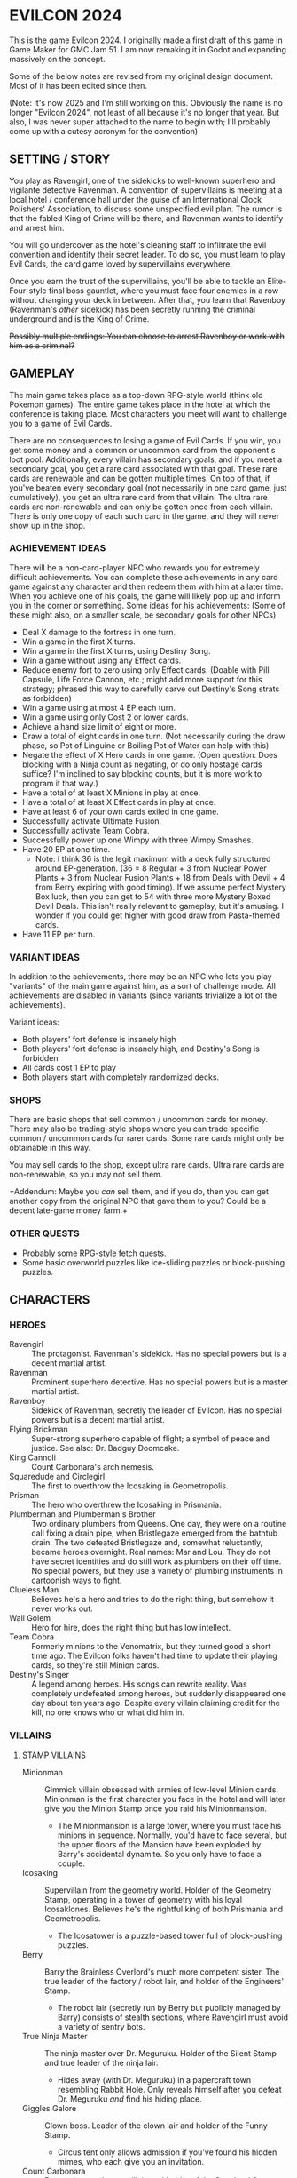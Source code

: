 
* EVILCON 2024
  This is the game Evilcon 2024. I originally made a first draft of
  this game in Game Maker for GMC Jam 51. I am now remaking it in
  Godot and expanding massively on the concept.

  Some of the below notes are revised from my original design
  document. Most of it has been edited since then.

  (Note: It's now 2025 and I'm still working on this. Obviously the
  name is no longer "Evilcon 2024", not least of all because it's no
  longer that year. But also, I was never super attached to the name
  to begin with; I'll probably come up with a cutesy acronym for the
  convention)
** SETTING / STORY
   You play as Ravengirl, one of the sidekicks to well-known superhero
   and vigilante detective Ravenman. A convention of supervillains is
   meeting at a local hotel / conference hall under the guise of an
   International Clock Polishers' Association, to discuss some
   unspecified evil plan. The rumor is that the fabled King of Crime
   will be there, and Ravenman wants to identify and arrest him.

   You will go undercover as the hotel's cleaning staff to infiltrate
   the evil convention and identify their secret leader. To do so, you
   must learn to play Evil Cards, the card game loved by supervillains
   everywhere.

   Once you earn the trust of the supervillains, you'll be able to
   tackle an Elite-Four-style final boss gauntlet, where you must face
   four enemies in a row without changing your deck in between. After
   that, you learn that Ravenboy (Ravenman's /other/ sidekick) has
   been secretly running the criminal underground and is the King of
   Crime.

   +Possibly multiple endings: You can choose to arrest Ravenboy or
   work with him as a criminal?+
** GAMEPLAY
   The main game takes place as a top-down RPG-style world (think old
   Pokemon games). The entire game takes place in the hotel at which
   the conference is taking place. Most characters you meet will want
   to challenge you to a game of Evil Cards.

   There are no consequences to losing a game of Evil Cards. If you
   win, you get some money and a common or uncommon card from the
   opponent's loot pool. Additionally, every villain has secondary
   goals, and if you meet a secondary goal, you get a rare card
   associated with that goal. These rare cards are renewable and can
   be gotten multiple times. On top of that, if you've beaten every
   secondary goal (not necessarily in one card game, just
   cumulatively), you get an ultra rare card from that villain. The
   ultra rare cards are non-renewable and can only be gotten once from
   each villain. There is only one copy of each such card in the game,
   and they will never show up in the shop.
*** ACHIEVEMENT IDEAS
    There will be a non-card-player NPC who rewards you for extremely
    difficult achievements. You can complete these achievements in any
    card game against any character and then redeem them with him at a
    later time. When you achieve one of his goals, the game will
    likely pop up and inform you in the corner or something. Some
    ideas for his achievements: (Some of these might also, on a
    smaller scale, be secondary goals for other NPCs)
    + Deal X damage to the fortress in one turn.
    + Win a game in the first X turns.
    + Win a game in the first X turns, using Destiny Song.
    + Win a game without using any Effect cards.
    + Reduce enemy fort to zero using only Effect cards. (Doable with
      Pill Capsule, Life Force Cannon, etc.; might add more support
      for this strategy; phrased this way to carefully carve out
      Destiny's Song strats as forbidden)
    + Win a game using at most 4 EP each turn.
    + Win a game using only Cost 2 or lower cards.
    + Achieve a hand size limit of eight or more.
    + Draw a total of eight cards in one turn. (Not necessarily during
      the draw phase, so Pot of Linguine or Boiling Pot of Water can
      help with this)
    + Negate the effect of X Hero cards in one game. (Open question:
      Does blocking with a Ninja count as negating, or do only hostage
      cards suffice? I'm inclined to say blocking counts, but it is
      more work to program it that way.)
    + Have a total of at least X Minions in play at once.
    + Have a total of at least X Effect cards in play at once.
    + Have at least 6 of your own cards exiled in one game.
    + Successfully activate Ultimate Fusion.
    + Successfully activate Team Cobra.
    + Successfully power up one Wimpy with three Wimpy Smashes.
    + Have 20 EP at one time.
      - Note: I think 36 is the legit maximum with a deck fully
        structured around EP-generation. (36 = 8 Regular + 3 from
        Nuclear Power Plants + 3 from Nuclear Fusion Plants + 18 from
        Deals with Devil + 4 from Berry expiring with good timing). If
        we assume perfect Mystery Box luck, then you can get to 54
        with three more Mystery Boxed Devil Deals. This isn't really
        relevant to gameplay, but it's amusing. I wonder if you could
        get higher with good draw from Pasta-themed cards.
    + Have 11 EP per turn.
*** VARIANT IDEAS
    In addition to the achievements, there may be an NPC who lets you
    play "variants" of the main game against him, as a sort of
    challenge mode. All achievements are disabled in variants (since
    variants trivialize a lot of the achievements).

    Variant ideas:
    + Both players' fort defense is insanely high
    + Both players' fort defense is insanely high, and Destiny's Song
      is forbidden
    + All cards cost 1 EP to play
    + Both players start with completely randomized decks.
*** SHOPS
    There are basic shops that sell common / uncommon cards for money.
    There may also be trading-style shops where you can trade specific
    common / uncommon cards for rarer cards. Some rare cards might
    only be obtainable in this way.

    You may sell cards to the shop, except ultra rare cards. Ultra
    rare cards are non-renewable, so you may not sell them.

    +Addendum: Maybe you /can/ sell them, and if you do, then you can
    get another copy from the original NPC that gave them to you?
    Could be a decent late-game money farm.+
*** OTHER QUESTS
    + Probably some RPG-style fetch quests.
    + Some basic overworld puzzles like ice-sliding puzzles or
      block-pushing puzzles.
** CHARACTERS
*** HEROES
    + Ravengirl :: The protagonist. Ravenman's sidekick. Has no
      special powers but is a decent martial artist.
    + Ravenman :: Prominent superhero detective. Has no special powers
      but is a master martial artist.
    + Ravenboy :: Sidekick of Ravenman, secretly the leader of
      Evilcon. Has no special powers but is a decent martial artist.
    + Flying Brickman :: Super-strong superhero capable of flight; a
      symbol of peace and justice. See also: Dr. Badguy Doomcake.
    + King Cannoli :: Count Carbonara's arch nemesis.
    + Squaredude and Circlegirl :: The first to overthrow the
      Icosaking in Geometropolis.
    + Prisman :: The hero who overthrew the Icosaking in Prismania.
    + Plumberman and Plumberman's Brother :: Two ordinary plumbers
      from Queens. One day, they were on a routine call fixing a drain
      pipe, when Bristlegaze emerged from the bathtub drain. The two
      defeated Bristlegaze and, somewhat reluctantly, became heroes
      overnight. Real names: Mar and Lou. They do not have secret
      identities and do still work as plumbers on their off time. No
      special powers, but they use a variety of plumbing instruments
      in cartoonish ways to fight.
    + Clueless Man :: Believes he's a hero and tries to do the right
      thing, but somehow it never works out.
    + Wall Golem :: Hero for hire, does the right thing but has low
      intellect.
    + Team Cobra :: Formerly minions to the Venomatrix, but they
      turned good a short time ago. The Evilcon folks haven't had time
      to update their playing cards, so they're still Minion cards.
    + Destiny's Singer :: A legend among heroes. His songs can rewrite
      reality. Was completely undefeated among heroes, but suddenly
      disappeared one day about ten years ago. Despite every villain
      claiming credit for the kill, no one knows who or what did him
      in.
*** VILLAINS
**** STAMP VILLAINS
     + Minionman :: Gimmick villain obsessed with armies of low-level
       Minion cards. Minionman is the first character you face in the
       hotel and will later give you the Minion Stamp once you raid
       his Minionmansion.
       - The Minionmansion is a large tower, where you must face his
         minions in sequence. Normally, you'd have to face several,
         but the upper floors of the Mansion have been exploded by
         Barry's accidental dynamite. So you only have to face a
         couple.
     + Icosaking :: Supervillain from the geometry world. Holder of
       the Geometry Stamp, operating in a tower of geometry with his
       loyal Icosaklones. Believes he's the rightful king of both
       Prismania and Geometropolis.
       - The Icosatower is a puzzle-based tower full of block-pushing
         puzzles.
     + Berry :: Barry the Brainless Overlord's much more competent
       sister. The true leader of the factory / robot lair, and holder
       of the Engineers' Stamp.
       - The robot lair (secretly run by Berry but publicly managed by
         Barry) consists of stealth sections, where Ravengirl must
         avoid a variety of sentry bots.
     + True Ninja Master :: The ninja master over Dr. Meguruku. Holder
       of the Silent Stamp and true leader of the ninja lair.
       - Hides away (with Dr. Meguruku) in a papercraft town
         resembling Rabbit Hole. Only reveals himself after you defeat
         Dr. Meguruku /and/ find his hiding place.
     + Giggles Galore :: Clown boss. Leader of the clown lair and
       holder of the Funny Stamp.
       - Circus tent only allows admission if you've found his hidden
         mimes, who each give you an invitation.
     + Count Carbonara :: Pasta-obsessed supervillain and holder of
       the Spaghetti Stamp. His minions are all sentient pasta-related
       foods taken from the pasta dimension. The Spaghetti Monsters
       that rule over that dimension are not happy about his
       intrusion.
     + Venomatrix :: Human-sized queen bee, obsessed with replacing
       the human race with bees. Holder of the Insect Stamp.
     + Catacomb Charmer :: Skeleton girl, was so obsessed with the
       undead that she decided to become one herself. Holder of the
       Graveyard Stamp out in the graveyard behind the hotel.
**** STAMP VILLAIN SIDEKICKS
     + Barry the Brainless Overlord :: Robot-obsessed supervillain
       with unworkable evil schemes. He runs the robotic lair but
       doesn't have a Stamp. After you beat him, a doorway opens to
       his sister's factory.
       - Right before the start of the game, he accidentally exploded
         some dynamite, destroying part of the Minionmansion and
         blocking one of the main corridors. The hotel staff finishes
         repairing the corridor right when you get the Minion Stamp.
         Additionally, they /might/ repair the Minionmansion (for an
         optional post-game endurance test) after you beat the game.
     + Dr. Meguruku :: Town physician who is secretly a powerful
       ninja. Guardian of the ninja lair. Once defeated, he will tell
       you how to find the True Ninja Master.
     + The Mastermime :: Giggles Galores' assistant, a silent mime in
       the clown lair.
     + Milkman Marauder :: Milk delivery man by day, master thief by
       night. Often works for Count Carbonara but maintains a civilian
       identity to make a living.
     + Beeatrice :: A human who has dedicated her life to the
       Venomatrix and seeks to make bees reign supreme.
**** THE FINAL GAUNTLET
     The four villains you must face before meeting the King of Crime.
     Must be faced in order with no deck changes in betwee.
     + Minionman :: Again but with his mask off and going by his real
       identity; he's actually a powerful card player and just puts on
       the "Minionman" gimmick for show (TODO Do we need an ultra rare
       card for his unmasked variant?)
     + Death :: The Pale Specter himself. He gets paid a hefty
       commission to serve on the Final Gauntlet, and he's short on
       cash.
     + Bristlegaze :: Weird alien floating eyeball thing. Bristlegaze
       appeared randomly in a bathtub while Plumberman and his brother
       were repairing it. They were able to defeat it for the moment,
       but it keeps coming back. Bristlegaze's true nature is unknown.
       It has a variety of powers, including the ability to read minds
       and telekinetically control nearby objects. It only
       acknowledges and fights Plumberman and his brother, considering
       no one else worth its time.
       - Bristlegaze immediately recognizes Ravengirl despite her
         disguise, since it can read minds. However, it also doesn't
         care. Its motives for attending the convention are unknown.
       - Bristlegaze might appear at some point before the final
         gauntlet, as an optional threat (with a weaker deck, of
         course).
     + ??? :: ??? (We might just make Ravenboy be the fourth one if we
       can't think of anyone else)
**** RECURRING RIVALS
     + Dr. Badguy Doomcake :: Just Flying Brickman in a paper-thin
       disguise.
     + Maxwell Sterling :: Not a supervillain, just a CEO, but he gets
       invited to all of the important events anyway.
     + Chris Cogsworth :: Not a supervillain, just cleans clocks and
       was disappointed to learn that the convention is about evil.
     + Farmer Blue :: From Marty the Mole. There's a farmer's
       convention next week. He got the week wrong and showed up this
       week instead.
     + Ricky Riddle, Jr. :: An environmental extremist turned
       supervillain. He endeavors to protect natural wildlife... at
       all costs.
     + Little Diceman :: Big Diceman's little brother. The two of them
       escaped from a video game a long time ago. Little Diceman
       doesn't speak and just wants several Dice-themed cards (all
       common). Once you give them to him, he'll play you in a card
       game. After you defeat him, he runs off and opens a "random"
       shop, which gives you random "lootbox"-style cards (most cards
       in the game are available in this way, with some exceptions)
       - Specifics on the shop: You can get any common/uncommon card
         this way. You can never get ultra rares. Rare cards can only
         be acquired if you've already seen that rare card at least
         once, and some (like Destiny's Singer) cannot be acquired in
         this way at all)
       - Little Diceman's card is a hero card. Little Diceman isn't
         really a hero but he insisted on being made into a hero card.
     + Big Diceman :: Little Diceman's big brother. He is capable of
       speech and will play games with you. Only appears after you've
       beaten Little Diceman.
**** OPTIONAL BONUS BOSSES
     + B'aroni :: Barry the Brainless Overlord's great grandson, a
       time traveller with futuristic technology. Crashed into the
       present day in a time machine and is hiding out near Barry's
       robot lair. For obvious reasons, he doesn't want Barry or Berry
       seeing him. Not a Stamp-holder, but is a powerful optional
       boss.
       - In the post-game, B'aroni finally fixes his time machine, and
         he offers to take you back to just before everyone was
         arrested (that way, we can have a post-game while you still
         get to wander around the pre-police-raid convention hall)
     + Devil :: From Nail. A devil from the fiery pits who makes deals
       for people's souls. Obsessed with meeting Death and heard a
       rumor that he was going to be at the convention.
     + Maybe the boss from Mars God of War?
     + Someone from Three Rules?
     + Inquisitor from Suspicious City?
**** OTHER VILLAINOUS CHARACTERS
     + Skunkman :: Doesn't actually appear in game, but has a card and
       is mentioned as the reason that Ravenman cannot attent the
       convention himself.
*** VILLAINS BY ARCHETYPE
    + Human
      - Maxwell Sterling
    + Nature
      - Bristlegaze?
      - Ricky Riddle
    + Turtle
      - Bristlegaze?
      - Ricky Riddle
    + Shape
      - Icosaking
    + Pasta
      - Count Carbonara
    + Clown
      - Giggles Galore
      - The Mastermime
    + Robot
      - Barry the Brainless Overlord
      - B'aroni
    + Bee
      - Venomatrix
      - Beeatrice
    + Ninja
      - True Ninja Master
      - Dr. Meguruku
    + Undead
      - Catacomb Charmer
      - Death
    + Farm
      - Farmer Blue
    + Demon
      - Devil
      - Death
    + Boss
    + (Milk)
      - Milkman Marauder
    + (Hero)
      - Dr. Badguy Doomcake
    + (Hostage)
      - Bristlegaze
      - (Maybe Minionman's second appearance)
    + (Factory)
      - Berry
      - B'aroni
    + (Unplaced)
      - Minionman
      - Chris Cogsworth
** WORLD MAP
   You first face a tutorial character (probably Minionman), who
   fights you and then, upon your victory, tells you about the stamps.
   You need to get all eight stamps and then face off against the
   Final Four.
*** THE STAMPS (FIRST DRAFT FROM MARCH 2024)
    THIS IS A DRAFT (3/25/2024)! Might modify it later!

    + Minionman and his lair of minions
    + Barry the Brainless Overlord (but it's really his sister Berry
      who's in charge)
    + Dr. Meguruku and the Ninja Master
    + Count Carbonara (and the Milkman Marauder?)
    + Bristlegaze
    + Catacomb Charmer
    + Venomatrix
    + Giggles Galore
** CARD GAME RULES
   The game proceeds on a turn-by-turn basis. The human player
   character always goes first, and play alternates from there. As a
   handicap, the CPU player always gets a +2 to their starting fort
   defense.

   The two players are trying to raid each others' forts. Whoever
   drops the enemy's fort defense to zero first wins the game
   immediately. Both players start with five cards in hand. Each
   player's deck must have exactly 20 cards in it.

   A player's hand limit is five, though cards can augment this. If a
   player should draw from his deck and is already at the hand limit,
   he does not draw. If a player ends up with more cards in hand than
   the hand limit allows, nothing special happens (this can occur if a
   card that /was/ augmenting the hand limit expires, for instance).
*** PHASES
**** DRAW PHASE
     A player's turn starts with the Draw Phase. First, The player
     gains Evil Points, or EP for short. On the first turn, players
     get 2 EP each. On the second, they get 3, then 4, and so on up to
     a maximum of 8 EP per turn. Then the player draws cards. By
     default, he draws 3 cards per turn, though that can be augmented
     with effects. Again, if he's already at his hand limit, he does
     not draw.
**** ATTACK PHASE
     All Minions on the turn player's side of the field attack the
     enemy's fort. Generally speaking, this bypasses enemy Minions and
     goes straight for the fort. Each Minion, from left to right,
     deals damage to the fort equal to their Level.
**** MORALE PHASE
     All Minions on the turn player's side of the field decrease in
     Morale by 1. This includes Minions whose Attack Phase was skipped
     for any reason.

     A Minion whose Morale hits zero will /expire/ and (usually) be
     removed from the field. This is not exclusive to the Morale Phase
     and can happen at other times if a card effect changes a Minion's
     Morale, but it's most common during this phase.
**** STANDBY PHASE
     Any cards which "last X number of turns" tick down their counter
     and are discarded if the counter has hit zero. A handful of other
     cards also have effects that explicitly activate during the
     Standby Phase.
**** MAIN PHASE
     During this phase, the turn player can spend EP to play cards
     from his hand in any order he chooses. He can play any number of
     Minions and effect cards, provided he has the EP to do so. Cards
     are played one-at-a-time, and effects are fully evaluated before
     the next card is played.
**** END PHASE
     The player's turn ends. Any unspent EP is lost at this time. Some
     cards have special effects that operate during the End Phase.
*** CARD TYPES
**** MINIONS
     Minion cards have a Level and a Morale. Level indicates attack
     power and Morale indicates how many turns, by default, the Minion
     will stay on the field before moving to the discard pile.
**** EFFECTS
     Effect cards have an effect. Effect cards are further subdivided
     into Instant, Hero, and Ongoing effects.
     + Instant effects have an immediate effect on the game board and
       then move to the discard pile as soon as they're done.
     + Hero effects are like Instant effects but generally involve
       sabotaging or attacking the enemy's Minions. There are several
       cards in play that specifically block or defend against Hero
       effects.
     + Ongoing effects remain on the field. Some Ongoing effects
       explicitly last N turns, while others last until some condition
       triggers them, after which time they expire.
** CARDS
   See ~library.ods~ for a list of cards that are planned for the
   game.
** CARD DESCRIPTIONS
   Here are the conventions for card description text, so we can try
   to be consistent.

   Cards which have no effect shall feature flavortext in italics.
   This flavortext shall consist of one or more complete sentences, properly
   punctuated.

   Cards which have an effect shall instead describe the effect, in
   non-italic font.
   + Effect text may EITHER be in the form of a mathematical operation
     (e.g., "+1 Level to all Minions"), in the form of an imperative
     statement (e.g., "Summon a Chicken from your deck"), or in the
     form of a complete sentence describing a passive circumstance
     (e.g., "Hired Ninja is immune to enemy card effects").
   + Effect text shall NOT be written in the form of a passive verb
     phrase (e.g., prefer "Summon a Chicken" to "Summons a Chicken")
   + Effect text shall end in proper punctuation (such as a period),
     even in situations where it is not a complete sentence.
   + Effect text may consist of multiple sentences. These may be
     separated by punctuation.
   + Semicolons shall be used to separate sequential effects (e.g.,
     "Destroy an enemy Minion; then destroy this card.")
   + Card names should be capitalized consistently in the same way
     they're capitalized in the card's title itself.
   + Cards shall prefer to refer to themselves in the third person by
     name. A phrase such as "this card" may be used if it makes more
     grammatical sense.
   + Cards may use "[icon]...[/icon]" formatting to indicate
     archetypes or other designators. Such designators shall ONLY be
     used to refer to their intended archetype or usage (for example,
     do NOT use [icon]HUMAN[/icon] simply to represent a generic
     person's face, only use it to refer to the HUMAN archetype).
   + When referencing an archetype, including both the icon and the
     archetype name (e.g., "All [icon]ROBOT[/icon] ROBOT Minions are
     destroyed"). Additionally, archetype names shall be written in
     ALL CAPS.
   + Archetypes are adjectives. So for example effects should refer to
     "All [icon]BEE[/icon] BEE Minions", NOT simply "All
     [icon]BEE[/icon] BEEs".
   + The following words are capitalized: Minion, Effect (in the
     context of an Effect card), Hero, Cost, Level, Morale, Tribe,
     Dice (in the context of the pseudo-archetype), each phase name.
   + The following words needn't be capitalized: card, discard pile,
     fortress, phase (on its own), defense.
   + The word "Spiky", in the context of the pseudo-archetype of
     cards, should be used as an adjective, capitalized, /and/
     enclosed in quotation marks. Example: "All 'Spiky' Minions gain 1
     Level.".
     - Note: This somewhat peculiar convention (involving the explicit
       quotation marks) intends to emphasize that the "Spiky"
       archetype is based on the presence or absence of the work
       "Spiky" in the card's title.
   + "Limited" cards (i.e. those that can only exist once per deck)
     shall indicate their status using the "LIMITED" icon in the icon
     row, as well as a sentence "Limit 1 per deck." at the end of the
     card effect description.
   + Card effects MAY use the second person "you". If used, the second
     person pronoun always refers to the card's /current/ owner.
   + Minions are always referred to with the pronoun "it".
   + The player's fortress should be referred to with the word
     "fortress". Its health is called "defense" or "fortress defense".
   + On the offchance that we need to refer abstractly to the notion
     of "archetype", the correct user-facing term is "tribe".
** CARD RULINGS
   Specific rulings on weird or potentially unintuitive interactions.
*** DEFINITIONS
    Miscellaneous definitions for words used on cards.
    + Expire :: A Minion expires when its Morale hits zero. A Minion
      is normally destroyed immediately /after/ expiring. Effect cards
      never expire, and a card removed from the field by means other
      than having zero Morale is not considered to have expired.
      - A Minion card can expire on the opponent's turn if a card
        effect, such as Ice Moth, causes it to drop Morale outside of
        its Morale Phase.
      - During expiration, a Minion can occasionally re-gain Morale
        from a card effect. If it does so, then it is not destroyed as
        a result of the expiration.
        * The exact mechanics of this are somewhat technical in
          nature, and players usually needn't worry about the
          specifics. A Minion whose Morale hits zero actually
          undergoes two expiration phases: pre-expiration and proper
          expiration. During pre-expiration, only effects which change
          Morale run, and the Minion can still be saved. Once
          pre-expiration is completed, the Minion checks its Morale
          once more and cancels the process if ~Morale > 0~. If not,
          then the Minion fully commits to expiring and runs the
          proper expiration phase, where any other "When X expires"
          effects run.
    + Destroy :: A card is destroyed when it moves from the field to
      the discard pile for any reason, including as a result of the
      normal expiration process for Minions.
      - When a card is destroyed, it always goes to its /original/
        owner's discard pile, even if it changed ownership while on
        the field.
    + Discard :: A card is discarded when it moves from the hand
      directly to the discard pile.
    + Exile :: A card in any position on the board (field, hand, deck,
      or discard pile) can be exiled. When a card is exiled, it is
      completely removed from play for the remainder of this card
      game. There is no way to recover an exiled card.
    + Play :: A card is "played" when it moves from a position not on
      the field (i.e. deck, hand, or discard pile) to being on the
      field.
      - When a card is played from the hand as part of a player's
        normal turn, that player must spend EP equal to the card's
        cost in order to do so.
      - Changing the ownership of a card that is already in play (such
        as via Brainwashing Ray) does not count as playing that card a
        second time.
      - Creating a token card from nothing does /not/ count as playing
        that card, since the card is not being moved from anywhere
        else.
      - As a singular exception to the above, Mystery Box creates
        /and/ plays a random card as part of its effect. This
        exception is carved out, since so many of the cards Mystery
        Box can spawn /depend/ on being put into play in order to
        trigger.
    + Summon :: This is a synonym for "Play". You may see it in some
      old notes for this game. Generally the word "Play" should be
      preferred over "Summon", but in some cases this word makes
      better grammatical sense.
    + Field :: The "field" consists of all cards in play. This
      includes Minions and Effects that have been played but excludes
      cards in hand, in deck, in the discard piles, or exiled.
    + Board :: The "board" consists of all cards on the field, in
      players' hands, in players' decks, and in discard piles. The
      board explicitly excludes cards which have been exiled.
    + Token :: A token is a card created from thin air which was not
      part of your original deck. When a token is removed from the
      field for any reason, it is exiled.
    + Copy :: When a card that's already in play is copied, the new
      card inherits all of the metadata of the original. This includes
      Level, Morale, Doomed status, immunity from influence, and
      several other stats. The new card counts as being created, /not/
      played, and is always treated as a token, regardless of whether
      or not the original was a token.
      - At the time of writing this, the only card that /copies/
        another card is Pollination.
    + Most Powerful / Least Powerful :: When a card refers to your
      "most powerful" or "least powerful" Minion, Minions are compared
      by Level first, then by Morale as a tiebreaker if necessary. If
      two Minions have the same Level and Morale, the one with the
      higher unique identifier is considered more powerful.
*** INFLUENCE CHECKS
    Influence checks for ninjas and ninja-themed effects apply
    whenever a card of any kind attempts to change or block another
    card.
    + "Change", in this context, includes modifying Level, Morale, or
      archetypes, or moving the card to another location on or off the
      field. (Examples: Rhombicuboctahedron, Forever Clown, Pasta Power)
    + "Block", in this context, includes skipping a phase for the card
      (Example: Hypercube Prison).
    + Influence checks only apply when the target card is on the field
      (minion or effect strip). Influence checks do NOT apply to
      target cards in the discard pile, deck, or hand.
    + Influence checks do not apply when a card /specifically/
      self-targets, so no influence check can block an effect of the
      form "This Minion is at +1 Level if <some condition>".
      - Corollary: Influence checks DO apply when a blanket effect
        happens to self-target. So influence checks /do/ apply, even
        to the self-target, of a card with effect "All friendly
        Minions are at +1 Level if <some condition>".
*** MISCELLANEOUS
    + When a card (usually a Clown-themed card) changes the archetype
      of a Minion, that change always overwrites any other archetypes.
      So, for instance, if a Masked Turtle (Ninja + Turtle) was
      "turned into a Clown", then he is now /just/ a Clown, not a
      Ninja or a Turtle anymore.
    + When a card is removed from the field, any temporary changes
      that were made to that card are reverted. These include, but are
      not limited to, temporary increases or decreases to the Level,
      changes to the archetype of a Minion, and immunity to effects
      (e.g. Ninja Mask). Essentially, a card which is not on the field
      reverts back to its factory condition and only has the stats and
      abilities listed on the physical card.
** DONE ENEMY AI PLAN
*** SUMMARY
    (Written Oct 27, 2024)

    We have officially reached the point where it's time to write an
    actually /good/ AI for the game. The current one, called
    ~GreedyAIAgent~, merely plays cards at random until it is no
    longer legal to do so, then ends its turn.

    My first idea (which has mostly been superseded by the idea I will
    discuss later) was to make a one-lookahead engine by
    hand-programming heuristics. That is, every card type would have a
    function that determines its current value to the AI, given the
    state of the playing field. For basic Minions, the value is zero,
    since ~cost = level * morale~. But if the card synergizes with
    something already on the field, its value goes up. This would
    probably work well for basic stuff, but I feel like more
    sophisticated cards (Ultimate Fusion, Team Cobra, etc) would never
    get played, and if that's the case then the AI may be playing
    suboptimally in other situations as well. It also relies on me
    being able to come up with reliable heuristics for every card. For
    instance, how many fort health points is immunity from enemy
    effects worth? Or how many points is drawing an extra card worth?
    It depends heavily on the context in ways difficult to quantify.

    So, instead, I'm thinking we design a Monte Carlo engine. The AI
    looks at its legal actions right now, which consist of either
    playing a card it can legally afford to play, or ending its turn.
    For each action, deep-copy the playing field (nontrivial but not
    terribly difficult to do), then run a couple hundred simulations
    of the next, say, five turns. At the end of that, see which card
    (or end-of-turn action) had the best value and play it (resp, end
    your turn). Notes on this approach:
    + The utility value of the game board after running a simulation
      is pretty simple to calculate. Assuming A is the AI and B is the
      other player, we want to maximize ~utility = A.fort_defense -
      B.fort_defense + (A.destiny_songs - B.destiny_songs) * 20~
      - A Destiny Song is worth 20 fort defense, because it's
        effectively 1/3 of the way to winning the game, and the fort
        has 60 (or 62, but we're ignoring that difference for now)
        defense. One third of 60 is 20.
    + For the purposes of running the simulation, after deep-copying
      the playing field, we shuffle our remaining deck, since the AI
      can't see the order of the cards in its own deck but does know
      /what/ those cards are. There are no effects that blindly exile
      a card (even in the case of Ravenboy/Ravengirl, the exiled card
      is revealed publicly to all players), so the AI always has
      complete knowledge of what cards remain in the unordered
      multiset of its current deck.
    + Likewise, we'll need to randomize the AI's opponent's hand and
      deck. I'm thinking the AI will take notes of what cards it has
      seen, and fill out the remainder of its opponent's deck from
      that context. For example, if the opponent has exhausted their
      deck once before, then the AI should know every card in that
      deck (and, again, since all exiles are public, the AI can reason
      about what cards have been exiled). If not, the AI can look at
      the cards it /has/ seen and assume the remaining cards will be
      of similar archetypes to the existing ones. If it has no
      information, then assume random basic Minions. Since the /main/
      point of Monte Carlo is to figure out what's best for the AI, I
      feel like the contents of the enemy's deck (especially at the
      beginning of a game) are not as relevant, so we can probably
      just fill in unknown information with random basic Minions,
      normally distributed by Cost.
    + I do worry about speed here. The greedy AI pauses for a bit to
      make things seem more natural. We'll need to distribute our
      simulations across Godot frames as best as possible and
      hopefully still /seem/ as fast as the greedy AI. This Will
      require some experimentation to tweak the best numbers. We can
      adjust, for instance, the depth of the Monte Carlo search, as
      well as the number of simulations.
*** PROJECT DEEPCOPY
    We need to be able to deep-copy ~PlayingField~. Unfortunately,
    while Godot's ~duplicate~ is nice to have, it has several
    subtleties that make it not suitable for my use case (most
    prominently, the 0-argument constructor requirement is a
    non-starter). So I'll be implementing a custom ~deepclone~ method.
    These are all of the things that ~PlayingField~ directly or
    indirectly depends on.

    + [ ] ~PlayingField~
    + [ ] ~Deck~
    + [X] ~CardContainer~
    + [X] ~Card~
    + [X] ~CardType~ (Immutable so simply return ~self~)
    + [ ] ~DiscardPile~
    + [ ] ~CardStrip~
    + [ ] ~HiddenCardDisplay~
    + [ ] ~PlayingCardDisplay~
    + [ ] ~GameStatsPanel~ + all individual stats panels
    + [ ] All AI nodes
*** RETROSPECTIVE
    (Written Jan 6, 2025)

    I have tried implementing a Monte Carlo simulation, but, at least
    right now, it seems too slow in GDScript. I can only run for a
    very small number of games and a small depth, not nearly enough to
    begin to "understand" the game even superficially.

    With that in mind, I am currently working on implementing the
    other idea, involving manual heuristic-based valuations of every
    card in the game.
** RANDOM IDEAS
   + [X] Villain(s) from Three Rules Standing
     - All three of the major villains are being included as cards.
       The characters themselves, at least as of writing this, are
       /not/ planned to appear in the game personally.
   + [ ] Costume shop for some cosmetic upgrades
   + [X] Turtle support: block enemy damage
   + [X] Fungus support: Progressively increase in power the longer
     effects stay in play
   + [ ] Provide "collectors' editions" of certain cards, when there's
     original artwork from the source game that we can feature
     - Cards that potentially have original artwork: Barry, Dr.
       Meguruku, True Ninja Master, B'aroni, Ricky Riddle
     - Cards that are from older games but have a very similar art
       style (hence, would be hard to justify two drawings):
       Icosaking, Maxwell Sterling, The Devil, Prisman, Squaredude and Circlegirl
     - Maybe Giggles Galore? He's loosely based on Clownometry
     - Farmer Blue is already done in vector style, but he's
       chibi-ified in the OG game. So a variant with his chibi form
       would make sense.
   + [ ] The "thug" character from Nail?
     - He might run a "shady" shop that trades random items with you.
   + [ ] Ancient Demons are the salesmen who sell you cards at shops.
   + [X] Representation (cameos?) from Growing Up?
     - [X] "Ricky Riddle" in particular is just asking to be made into
       a supervillain ;)
   + [ ] Fast travel system is being dug by a new, original mole
     character who happens to know Marty the Mole.
   + [X] Boss support? The /only/ boss interactions right now are
     Prisman, Skunkman, and Evil Lair. And two of those are debuffs.
     - Added Final Battle, which helps somewhat
   + [X] "Spaghetti Code" (Pasta + Robot synergy :))
   + [X] Clarify on Squaredude/Circlegirl whether it counts as
     "playing" the other if a hero card intercepted it
   + [X] Reskin vitamin capsule to make it more clear that it's a Dr.
     Mario reference
   + [X] A "jester" / "joker" card that makes a Minion count as /all/
     archetypes at once
   + [X] Should Destiny's Song be a Hero card? I like that idea
     because it means the opponent can defend against a Destiny's Song
     strategy with Bristlegaze, Kidnapping the President, Damsel in
     Distress, or Skunkman (Skunkman becomes insanely powerful against
     a Destiny deck)
   + [X] Rule 18 (Shape support) - Rule 18 looks like the triforce, so
     let's lean into that reference.
     - [X] Rule 18 :: Effect card, lasts 3 turns, limit 1 per deck, no
       additional effects.
     - [X] Rule of Strength :: If you control Rule 18, then +2 Level
       to your strongest SHAPE Minion.
     - [X] Rule of Knowledge :: If you control Rule 18, then +2 Morale
       to your strongest SHAPE Minion.
     - [X] Rule of Bravery :: If you control Rule 18, then all of your
       SHAPE Minions are now immune to enemy card effects.
   + [ ] BUG: Labels on cards (such as the level/morale or turn count)
     are blocking clicks on those cards. Also applies to deck and
     discard
   + [X] Change "Destiny's Song" to "Destiny's Singer", so it makes
     more sense why it's a hero card.
   + [ ] Investigate fullscreen and window resizing behavior
   + [X] A way to store EP for a future turn (maybe a factory card?)
     - It's called Refrigeration and is intended as Factory support
       (also works really well for large combos, like Ultimate Fusion
       and /especially/ Team Cobra)
   + [X] Diceman and dice pseudo-archetype (for random effects, lots
     of synergy options)
     - Little Diceman and Big Diceman added.
   + [X] Something that costs 9 EP. I checked; we can fit nine stars
     on the card.
     - True Spaghetti Monster, a Pasta-Boss Minion
   + [ ] If a lot of damage is dealt by one attack, emphasize that
     visually with bigger text or something.
** SCRAPPED IDEAS
   Various ideas that didn't end up working out or were cut for one
   reason or another.
   + [X] +A card that prevents the opponent from winning (for any
     reason) while in play+
     - If the opponent plays the third Destiny Song while this card is
       in play, they win as soon as the card goes out of play.
     - I was going to have a "Freeze Ray" card, but the effect ended
       up being too confusing for little gain. Feature canceled.
   + [X] +Reskin Second Course to be, maybe, "Second Plate". I keep
     forgetting which of it and "With Extra Cheese" is the hand limit
     and which is the extra draw.+
     - Decided I'm not worried about this
*** FIELD EFFECTS
    Every archetype has an Instant +1 effect that benefits every
    Minion of its type (regardless of owner). These include "Pasta
    Power!", "Rain Dance", etc.

    Originally, we were going to have a Field Effect, which is an
    Ongoing +1 to all Minions of that type, but you can only have one
    field effect in play per player. I didn't really like that idea,
    since it required no strategy (you play a field effect, then
    forget about it forever and get a permanent +1). The field effect
    card names are listed below for historical purposes. Many of these
    names have been repurposed to do something else.
    + Italian Restaurant: Pasta Field Effect
    + Pentagon Palace: Shape Field Effect
    + Mushroom Fields: Nature Field Effect
    + Coastal Shore: Turtle Field Effect
    + Circus Tent: Clown Field Effect
    + Mainframe Room: Robot Field Effect
    + Ancient Training Grounds: Ninja Field Effect
    + Treetops: Bee Field Effect
    + Dismal Cemetery: Undead Field Effect
    + Office Building: Human Field Effect
    + Greener Pastures: Farm Field Effect
    + River Styx: Demon Field Effect
** CREDITS
   Making notes of where I get certain assets, so I don't forget later.
*** CODE LIBRARIES
    + GDScript Promise Async Utils (kuruk-mm) :: https://godotengine.org/asset-library/asset/2351
      and https://github.com/kuruk-mm/gdscript-promise-async-utils
*** FONTS
    + Merriweather :: https://fonts.google.com/specimen/Merriweather?stroke=Serif
    + Raleway :: https://fonts.google.com/specimen/Raleway
    + Maximum Impact :: https://www.dafont.com/maximum-impact.font
    + Magical Childhood :: https://www.dafont.com/magical-childhood.font
